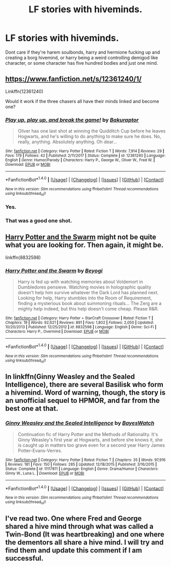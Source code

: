 #+TITLE: LF stories with hiveminds.

* LF stories with hiveminds.
:PROPERTIES:
:Author: viol8er
:Score: 7
:DateUnix: 1516746932.0
:DateShort: 2018-Jan-24
:FlairText: Request
:END:
Dont care if they're harem soulbonds, harry and hermione fucking up and creating a borg hivemind, or harry being a weird controlling demigod like character, or some character has five hundred bodies and just one mind.


** [[https://www.fanfiction.net/s/12361240/1/]]

Linkffn(12361240)

Would it work if the three chasers all have their minds linked and become one?
:PROPERTIES:
:Author: AutumnSouls
:Score: 8
:DateUnix: 1516748525.0
:DateShort: 2018-Jan-24
:END:

*** [[http://www.fanfiction.net/s/12361240/1/][*/Play up, play up, and break the game!/*]] by [[https://www.fanfiction.net/u/8682661/Bakuraptor][/Bakuraptor/]]

#+begin_quote
  Oliver has one last shot at winning the Quidditch Cup before he leaves Hogwarts, and he's willing to do anything to make sure he does. No, really, anything. Absolutely anything. Oh dear...
#+end_quote

^{/Site/: [[http://www.fanfiction.net/][fanfiction.net]] *|* /Category/: Harry Potter *|* /Rated/: Fiction T *|* /Words/: 7,914 *|* /Reviews/: 29 *|* /Favs/: 179 *|* /Follows/: 42 *|* /Published/: 2/11/2017 *|* /Status/: Complete *|* /id/: 12361240 *|* /Language/: English *|* /Genre/: Humor/Parody *|* /Characters/: Harry P., George W., Oliver W., Fred W. *|* /Download/: [[http://www.ff2ebook.com/old/ffn-bot/index.php?id=12361240&source=ff&filetype=epub][EPUB]] or [[http://www.ff2ebook.com/old/ffn-bot/index.php?id=12361240&source=ff&filetype=mobi][MOBI]]}

--------------

*FanfictionBot*^{1.4.0} *|* [[[https://github.com/tusing/reddit-ffn-bot/wiki/Usage][Usage]]] | [[[https://github.com/tusing/reddit-ffn-bot/wiki/Changelog][Changelog]]] | [[[https://github.com/tusing/reddit-ffn-bot/issues/][Issues]]] | [[[https://github.com/tusing/reddit-ffn-bot/][GitHub]]] | [[[https://www.reddit.com/message/compose?to=tusing][Contact]]]

^{/New in this version: Slim recommendations using/ ffnbot!slim! /Thread recommendations using/ linksub(thread_id)!}
:PROPERTIES:
:Author: FanfictionBot
:Score: 2
:DateUnix: 1516748533.0
:DateShort: 2018-Jan-24
:END:


*** Yes.
:PROPERTIES:
:Author: viol8er
:Score: 2
:DateUnix: 1516749081.0
:DateShort: 2018-Jan-24
:END:


*** That was a good one shot.
:PROPERTIES:
:Author: Socio_Pathic
:Score: 1
:DateUnix: 1516869036.0
:DateShort: 2018-Jan-25
:END:


** [[https://www.fanfiction.net/s/8832598/1/Harry-Potter-and-the-Swarm][Harry Potter and the Swarm]] might not be quite what you are looking for. Then again, it might be.

linkffn(8832598)
:PROPERTIES:
:Author: Sillyminion
:Score: 2
:DateUnix: 1516753637.0
:DateShort: 2018-Jan-24
:END:

*** [[http://www.fanfiction.net/s/8832598/1/][*/Harry Potter and the Swarm/*]] by [[https://www.fanfiction.net/u/3587737/Beyogi][/Beyogi/]]

#+begin_quote
  Harry is fed up with watching memories about Voldemort in Dumbledores pensieve. Watching movies in holographic quality doesn't help him survive whatever the Dark Lord has planned next. Looking for help, Harry stumbles into the Room of Requirement, finding a mysterious book about summoning rituals... The Zerg are a mighty help indeed, but this help doesn't come cheap. Please R&R.
#+end_quote

^{/Site/: [[http://www.fanfiction.net/][fanfiction.net]] *|* /Category/: Harry Potter + StarCraft Crossover *|* /Rated/: Fiction T *|* /Chapters/: 19 *|* /Words/: 92,621 *|* /Reviews/: 891 *|* /Favs/: 1,802 *|* /Follows/: 2,050 *|* /Updated/: 10/20/2013 *|* /Published/: 12/25/2012 *|* /id/: 8832598 *|* /Language/: English *|* /Genre/: Sci-Fi *|* /Characters/: Harry P., Overmind *|* /Download/: [[http://www.ff2ebook.com/old/ffn-bot/index.php?id=8832598&source=ff&filetype=epub][EPUB]] or [[http://www.ff2ebook.com/old/ffn-bot/index.php?id=8832598&source=ff&filetype=mobi][MOBI]]}

--------------

*FanfictionBot*^{1.4.0} *|* [[[https://github.com/tusing/reddit-ffn-bot/wiki/Usage][Usage]]] | [[[https://github.com/tusing/reddit-ffn-bot/wiki/Changelog][Changelog]]] | [[[https://github.com/tusing/reddit-ffn-bot/issues/][Issues]]] | [[[https://github.com/tusing/reddit-ffn-bot/][GitHub]]] | [[[https://www.reddit.com/message/compose?to=tusing][Contact]]]

^{/New in this version: Slim recommendations using/ ffnbot!slim! /Thread recommendations using/ linksub(thread_id)!}
:PROPERTIES:
:Author: FanfictionBot
:Score: 1
:DateUnix: 1516753684.0
:DateShort: 2018-Jan-24
:END:


** In linkffn(Ginny Weasley and the Sealed Intelligence), there are several Basilisk who form a hivemind. Word of warning, though, the story is an unofficial sequel to HPMOR, and far from the best one at that.
:PROPERTIES:
:Author: Achille-Talon
:Score: 2
:DateUnix: 1516788070.0
:DateShort: 2018-Jan-24
:END:

*** [[http://www.fanfiction.net/s/11117811/1/][*/Ginny Weasley and the Sealed Intelligence/*]] by [[https://www.fanfiction.net/u/6611331/BayesWatch][/BayesWatch/]]

#+begin_quote
  Continuation fic of Harry Potter and the Methods of Rationality. It's Ginny Weasley's first year at Hogwarts, and before she knows it, she is caught up in matters too grave even for a second year Harry James Potter-Evans-Verres.
#+end_quote

^{/Site/: [[http://www.fanfiction.net/][fanfiction.net]] *|* /Category/: Harry Potter *|* /Rated/: Fiction T *|* /Chapters/: 35 *|* /Words/: 97,916 *|* /Reviews/: 181 *|* /Favs/: 150 *|* /Follows/: 285 *|* /Updated/: 12/18/2015 *|* /Published/: 3/16/2015 *|* /Status/: Complete *|* /id/: 11117811 *|* /Language/: English *|* /Genre/: Drama/Humor *|* /Characters/: Ginny W., Luna L. *|* /Download/: [[http://www.ff2ebook.com/old/ffn-bot/index.php?id=11117811&source=ff&filetype=epub][EPUB]] or [[http://www.ff2ebook.com/old/ffn-bot/index.php?id=11117811&source=ff&filetype=mobi][MOBI]]}

--------------

*FanfictionBot*^{1.4.0} *|* [[[https://github.com/tusing/reddit-ffn-bot/wiki/Usage][Usage]]] | [[[https://github.com/tusing/reddit-ffn-bot/wiki/Changelog][Changelog]]] | [[[https://github.com/tusing/reddit-ffn-bot/issues/][Issues]]] | [[[https://github.com/tusing/reddit-ffn-bot/][GitHub]]] | [[[https://www.reddit.com/message/compose?to=tusing][Contact]]]

^{/New in this version: Slim recommendations using/ ffnbot!slim! /Thread recommendations using/ linksub(thread_id)!}
:PROPERTIES:
:Author: FanfictionBot
:Score: 1
:DateUnix: 1516788094.0
:DateShort: 2018-Jan-24
:END:


** I've read two. One where Fred and George shared a hive mind through what was called a Twin-Bond (It was heartbreaking) and one where the dementors all share a hive mind. I will try and find them and update this comment if I am successful.
:PROPERTIES:
:Author: DrBigsKimble
:Score: 2
:DateUnix: 1516816718.0
:DateShort: 2018-Jan-24
:END:
